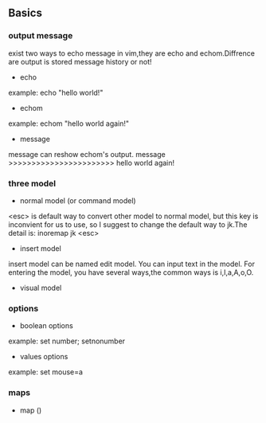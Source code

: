 #+ TITLE: Vimscripts Learning 
#+ AUTHOR: liupu
#+ DATE: 2020-03

** Basics
*** output message
exist two ways to echo message in vim,they are echo and echom.Diffrence are
output is stored message history or not!
- echo 
example: echo "hello world!"
- echom 
example: echom "hello world again!"
- message 
message can reshow echom's output.
message >>>>>>>>>>>>>>>>>>>>>>> hello world again!

*** three model
- normal model (or command model)
<esc> is default way to convert other model to normal model, but this key is
inconvient for us to use, so I suggest to change the default way to jk.The
detail is: inoremap jk <esc>

- insert model 
insert model can be named edit model. You can input text in the model. For
entering the model, you have several ways,the common ways is i,I,a,A,o,O.

- visual model 

*** options 
- boolean options 
example: set number; setnonumber
- values options 
example: set mouse=a

*** maps 
- map ()
